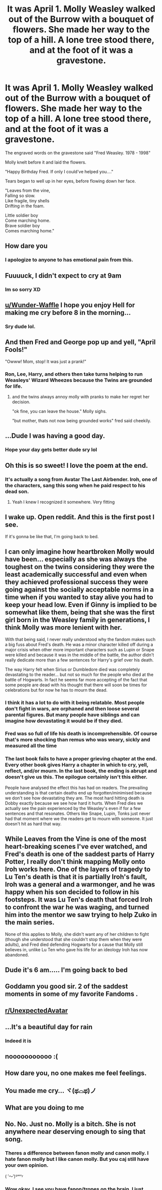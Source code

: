 #+TITLE: It was April 1. Molly Weasley walked out of the Burrow with a bouquet of flowers. She made her way to the top of a hill. A lone tree stood there, and at the foot of it was a gravestone.

* It was April 1. Molly Weasley walked out of the Burrow with a bouquet of flowers. She made her way to the top of a hill. A lone tree stood there, and at the foot of it was a gravestone.
:PROPERTIES:
:Author: Wunder-Waffle
:Score: 278
:DateUnix: 1620876693.0
:DateShort: 2021-May-13
:FlairText: Prompt
:END:
The engraved words on the gravestone said "Fred Weasley. 1978 - 1998"

Molly knelt before it and laid the flowers.

"Happy Birthday Fred. If only I could've helped you...."

Tears began to well up in her eyes, before flowing down her face.

"Leaves from the vine,\\
Falling so slow.\\
Like fragile, tiny shells\\
Drifting in the foam.

Little soldier boy\\
Come marching home.\\
Brave soldier boy\\
Comes marching home."


** How dare you
:PROPERTIES:
:Author: SwordDude3000
:Score: 158
:DateUnix: 1620880044.0
:DateShort: 2021-May-13
:END:

*** I apologize to anyone to has emotional pain from this.
:PROPERTIES:
:Author: Wunder-Waffle
:Score: 73
:DateUnix: 1620884199.0
:DateShort: 2021-May-13
:END:


** Fuuuuck, I didn't expect to cry at 9am
:PROPERTIES:
:Author: ThePlotmaster123
:Score: 62
:DateUnix: 1620885345.0
:DateShort: 2021-May-13
:END:

*** Im so sorry XD
:PROPERTIES:
:Author: Wunder-Waffle
:Score: 25
:DateUnix: 1620887147.0
:DateShort: 2021-May-13
:END:


** [[/u/Wunder-Waffle][u/Wunder-Waffle]] I hope you enjoy Hell for making me cry before 8 in the morning...
:PROPERTIES:
:Author: jmeade90
:Score: 41
:DateUnix: 1620887080.0
:DateShort: 2021-May-13
:END:

*** Sry dude lol.
:PROPERTIES:
:Author: Wunder-Waffle
:Score: 18
:DateUnix: 1620887186.0
:DateShort: 2021-May-13
:END:


** And then Fred and George pop up and yell, "April Fools!"

"Owww! Mom, stop! It was just a prank!"
:PROPERTIES:
:Author: Bugawd_McGrubber
:Score: 44
:DateUnix: 1620889849.0
:DateShort: 2021-May-13
:END:

*** Ron, Lee, Harry, and others then take turns helping to run Weasleys' Wizard Wheezes because the Twins are grounded for life.
:PROPERTIES:
:Author: pm-me-your-nenen
:Score: 28
:DateUnix: 1620897713.0
:DateShort: 2021-May-13
:END:

**** and the twins always annoy molly with pranks to make her regret her decision.

"ok fine, you can leave the house." Molly sighs.

"but mother, thats not now being grounded works" fred said cheekily.
:PROPERTIES:
:Author: hufflepuffisI
:Score: 17
:DateUnix: 1620905542.0
:DateShort: 2021-May-13
:END:


** ...Dude I was having a good day.
:PROPERTIES:
:Author: DeDe_at_it_again
:Score: 11
:DateUnix: 1620902290.0
:DateShort: 2021-May-13
:END:

*** Hope your day gets better dude sry lol
:PROPERTIES:
:Author: Wunder-Waffle
:Score: 4
:DateUnix: 1620908229.0
:DateShort: 2021-May-13
:END:


** Oh this is so sweet! I love the poem at the end.
:PROPERTIES:
:Author: heinukun
:Score: 30
:DateUnix: 1620877952.0
:DateShort: 2021-May-13
:END:

*** It's actually a song from Avatar The Last Airbender. Iroh, one of the characters, sang this song when he paid respect to his dead son.
:PROPERTIES:
:Author: Wunder-Waffle
:Score: 69
:DateUnix: 1620878139.0
:DateShort: 2021-May-13
:END:

**** Yeah I knew I recognized it somewhere. Very fitting
:PROPERTIES:
:Author: heinukun
:Score: 23
:DateUnix: 1620878244.0
:DateShort: 2021-May-13
:END:


** I wake up. Open reddit. And this is the first post I see.

If it's gonna be like that, I'm going back to bed.
:PROPERTIES:
:Author: Shepard131
:Score: 9
:DateUnix: 1620913019.0
:DateShort: 2021-May-13
:END:


** I can only imagine how heartbroken Molly would have been... especially as she was always the toughest on the twins considering they were the least academically successful and even when they achieved professional success they were going against the socially acceptable norms in a time when if you wanted to stay alive you had to keep your head low. Even if Ginny is implied to be somewhat like them, being that she was the first girl born in the Weasley family in generations, I think Molly was more lenient with her.

With that being said, I never really understood why the fandom makes such a big fuss about Fred's death. He was a minor character killed off during a major crisis when other more important characters such as Lupin or Snape were killed and because it was in the middle of the battle, the author didn't really dedicate more than a few sentences for Harry's grief over his death.

The way Harry felt when Sirius or Dumbledore died was completely devastating to the reader... but not so much for the people who died at the battle of Hogwarts. In fact he seems far more accepting of the fact that some people are dead with his thought that there will soon be times for celebrations but for now he has to mourn the dead.
:PROPERTIES:
:Author: I_love_DPs
:Score: 23
:DateUnix: 1620887031.0
:DateShort: 2021-May-13
:END:

*** I think it has a lot to do with it being relatable. Most people don't fight in wars, are orphaned and then loose several parental figures. But many people have siblings and can imagine how devastating it would be if they died.
:PROPERTIES:
:Author: Trekkie200
:Score: 15
:DateUnix: 1620901258.0
:DateShort: 2021-May-13
:END:


*** Fred was so full of life his death is incomprehensible. Of course that's more shocking than remus who was weary, sickly and measured all the time
:PROPERTIES:
:Author: selwyntarth
:Score: 11
:DateUnix: 1620905924.0
:DateShort: 2021-May-13
:END:


*** The last book fails to have a proper grieving chapter at the end. Every other book gives Harry a chapter in which to cry, yell, reflect, and/or mourn. In the last book, the ending is abrupt and doesn't give us this. The epilogue certainly isn't this either.

People have analysed the effect this has had on readers. The prevailing understanding is that certain deaths end up forgotten/minimised because we don't see how devastating they are. The most hard hitting death is Dobby exactly because we see how hard it hurts. When Fred dies we actually see the pain experienced by the Weasley's even if for a few sentences and that resonates. Others like Snape, Lupin, Tonks just never had that moment where we the readers get to mourn with someone. It just doesn't hit as hard that way.
:PROPERTIES:
:Author: procrastambitious
:Score: 16
:DateUnix: 1620897671.0
:DateShort: 2021-May-13
:END:


** While Leaves from the Vine is one of the most heart-breaking scenes I've ever watched, and Fred's death is one of the saddest parts of Harry Potter, I really don't think mapping Molly onto Iroh works here. One of the layers of tragedy to Lu Ten's death is that it is partially Iroh's fault, Iroh was a general and a warmonger, and he was happy when his son decided to follow in his footsteps. It was Lu Ten's death that forced Iroh to confront the war he was waging, and turned him into the mentor we saw trying to help Zuko in the main series.

None of this applies to Molly, she didn't want any of her children to fight (though she understood that she couldn't stop them when they were adults), and Fred died defending Hogwarts for a cause that Molly still believes in, unlike Lu Ten who gave his life for an ideology Iroh has now abandoned.
:PROPERTIES:
:Author: minerat27
:Score: 4
:DateUnix: 1620922027.0
:DateShort: 2021-May-13
:END:


** Dude it's 6 am..... I'm going back to bed
:PROPERTIES:
:Author: cebreeze
:Score: 4
:DateUnix: 1620897544.0
:DateShort: 2021-May-13
:END:


** Goddamn you good sir. 2 of the saddest moments in some of my favorite Fandoms .
:PROPERTIES:
:Author: JustKuzz21
:Score: 3
:DateUnix: 1620911728.0
:DateShort: 2021-May-13
:END:


** [[/r/UnexpectedAvatar][r/UnexpectedAvatar]]
:PROPERTIES:
:Author: Vemonis
:Score: 8
:DateUnix: 1620896243.0
:DateShort: 2021-May-13
:END:


** ...It's a beautiful day for rain
:PROPERTIES:
:Author: ClassyDesigns
:Score: 3
:DateUnix: 1620904800.0
:DateShort: 2021-May-13
:END:

*** Indeed it is
:PROPERTIES:
:Author: Wunder-Waffle
:Score: 3
:DateUnix: 1620908245.0
:DateShort: 2021-May-13
:END:


** nooooooooooo :(
:PROPERTIES:
:Author: fattyguts
:Score: 3
:DateUnix: 1620913444.0
:DateShort: 2021-May-13
:END:


** How dare you, no one makes me feel feelings.
:PROPERTIES:
:Author: Chaos_deluge_8
:Score: 3
:DateUnix: 1620932323.0
:DateShort: 2021-May-13
:END:


** You made me cry... ヾ(ಥ⌓ಥ)ノ
:PROPERTIES:
:Author: fabinouchaswag_
:Score: 3
:DateUnix: 1620950587.0
:DateShort: 2021-May-14
:END:


** What are you doing to me
:PROPERTIES:
:Author: dani_elle023
:Score: 3
:DateUnix: 1620966762.0
:DateShort: 2021-May-14
:END:


** No. No. Just no. Molly is a bitch. She is not anywhere near deserving enough to sing that song.
:PROPERTIES:
:Author: EntrepreneurWooden99
:Score: 1
:DateUnix: 1620927874.0
:DateShort: 2021-May-13
:END:

*** Theres a difference between fanon molly and canon molly. I hate fanon molly but I like canon molly. But you caj still have your own opinion.

( ′～‵)ᔆᵒʳʳᵞ
:PROPERTIES:
:Author: fabinouchaswag_
:Score: 2
:DateUnix: 1620950778.0
:DateShort: 2021-May-14
:END:


*** Wow okay. I see you have fanon/tropes on the brain. I just posted this because it came up on my mind. Not sure why you gotta be so negative about it.
:PROPERTIES:
:Author: Wunder-Waffle
:Score: 4
:DateUnix: 1620931921.0
:DateShort: 2021-May-13
:END:


*** You're one of those type of Haphne shippers huh?
:PROPERTIES:
:Author: The_BadJuju
:Score: 1
:DateUnix: 1620970453.0
:DateShort: 2021-May-14
:END:


** I- no! Ouch this hurts! I'm in pain ; - ;
:PROPERTIES:
:Author: Emphasis-Used
:Score: 1
:DateUnix: 1620974773.0
:DateShort: 2021-May-14
:END:


** Man...beautiful
:PROPERTIES:
:Author: Feisty-Wrongdoer
:Score: 1
:DateUnix: 1621134284.0
:DateShort: 2021-May-16
:END:
